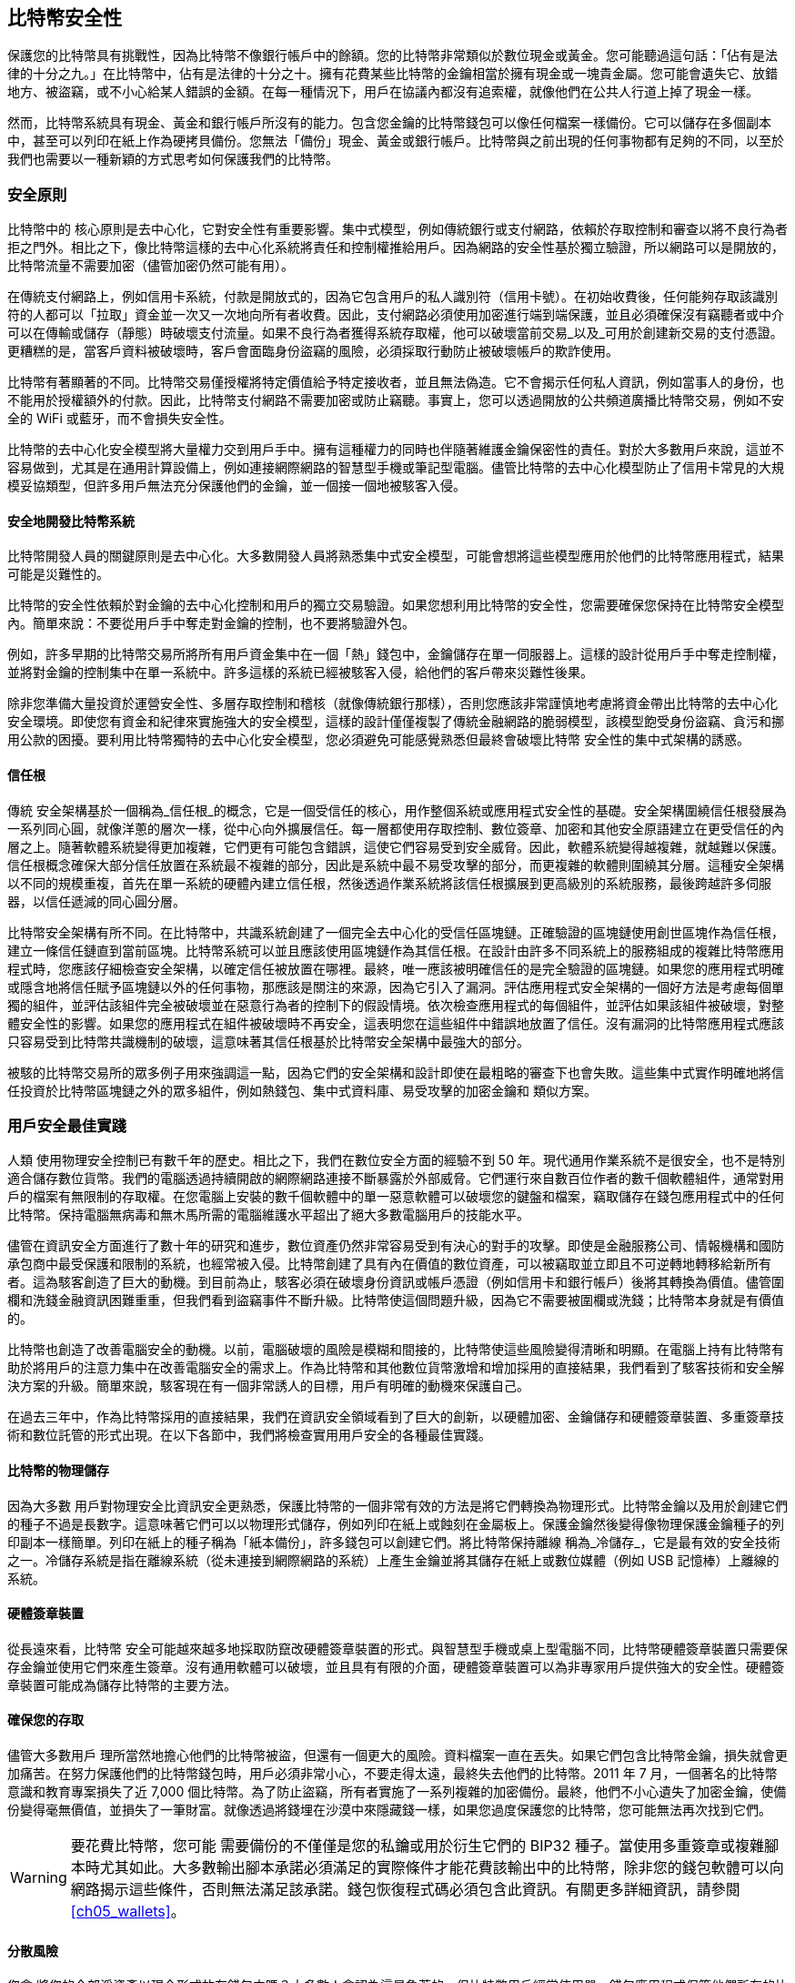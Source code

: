 [[ch11]]
== 比特幣安全性

保護您的比特幣具有挑戰性，因為比特幣不像銀行帳戶中的餘額。您的比特幣非常類似於數位現金或黃金。您可能聽過這句話：「佔有是法律的十分之九。」在比特幣中，佔有是法律的十分之十。擁有花費某些比特幣的金鑰相當於擁有現金或一塊貴金屬。您可能會遺失它、放錯地方、被盜竊，或不小心給某人錯誤的金額。在每一種情況下，用戶在協議內都沒有追索權，就像他們在公共人行道上掉了現金一樣。

然而，比特幣系統具有現金、黃金和銀行帳戶所沒有的能力。包含您金鑰的比特幣錢包可以像任何檔案一樣備份。它可以儲存在多個副本中，甚至可以列印在紙上作為硬拷貝備份。您無法「備份」現金、黃金或銀行帳戶。比特幣與之前出現的任何事物都有足夠的不同，以至於我們也需要以一種新穎的方式思考如何保護我們的比特幣。

=== 安全原則

比特幣中的 ((("Bitcoin", "security", "principles of", id="bitcoin-security-principle")))((("security", "principles of", id="security-principle")))((("decentralized consensus", "as security principle", secondary-sortas="security principle", id="decentral-consensus-principle")))核心原則是去中心化，它對安全性有重要影響。集中式模型，例如傳統銀行或支付網路，依賴於存取控制和審查以將不良行為者拒之門外。相比之下，像比特幣這樣的去中心化系統將責任和控制權推給用戶。因為網路的安全性基於獨立驗證，所以網路可以是開放的，比特幣流量不需要加密（儘管加密仍然可能有用）。

在傳統支付網路上，例如信用卡系統，付款是開放式的，因為它包含用戶的私人識別符（信用卡號）。在初始收費後，任何能夠存取該識別符的人都可以「拉取」資金並一次又一次地向所有者收費。因此，支付網路必須使用加密進行端到端保護，並且必須確保沒有竊聽者或中介可以在傳輸或儲存（靜態）時破壞支付流量。如果不良行為者獲得系統存取權，他可以破壞當前交易_以及_可用於創建新交易的支付憑證。更糟糕的是，當客戶資料被破壞時，客戶會面臨身份盜竊的風險，必須採取行動防止被破壞帳戶的欺詐使用。

比特幣有著顯著的不同。比特幣交易僅授權將特定價值給予特定接收者，並且無法偽造。它不會揭示任何私人資訊，例如當事人的身份，也不能用於授權額外的付款。因此，比特幣支付網路不需要加密或防止竊聽。事實上，您可以透過開放的公共頻道廣播比特幣交易，例如不安全的 WiFi 或藍牙，而不會損失安全性。

比特幣的去中心化安全模型將大量權力交到用戶手中。擁有這種權力的同時也伴隨著維護金鑰保密性的責任。對於大多數用戶來說，這並不容易做到，尤其是在通用計算設備上，例如連接網際網路的智慧型手機或筆記型電腦。儘管比特幣的去中心化模型防止了信用卡常見的大規模妥協類型，但許多用戶無法充分保護他們的金鑰，並一個接一個地被駭客入侵。

==== 安全地開發比特幣系統

比特幣開發人員的關鍵原則是去中心化。大多數開發人員將熟悉集中式安全模型，可能會想將這些模型應用於他們的比特幣應用程式，結果可能是災難性的。

比特幣的安全性依賴於對金鑰的去中心化控制和用戶的獨立交易驗證。如果您想利用比特幣的安全性，您需要確保您保持在比特幣安全模型內。簡單來說：不要從用戶手中奪走對金鑰的控制，也不要將驗證外包。

例如，許多早期的比特幣交易所將所有用戶資金集中在一個「熱」錢包中，金鑰儲存在單一伺服器上。這樣的設計從用戶手中奪走控制權，並將對金鑰的控制集中在單一系統中。許多這樣的系統已經被駭客入侵，給他們的客戶帶來災難性後果。

除非您準備大量投資於運營安全性、多層存取控制和稽核（就像傳統銀行那樣），否則您應該非常謹慎地考慮將資金帶出比特幣的去中心化安全環境。即使您有資金和紀律來實施強大的安全模型，這樣的設計僅僅複製了傳統金融網路的脆弱模型，該模型飽受身份盜竊、貪污和挪用公款的困擾。要利用比特幣獨特的去中心化安全模型，您必須避免可能感覺熟悉但最終會破壞比特幣 ((("decentralized consensus", "as security principle", secondary-sortas="security principle", startref="decentral-consensus-principle")))安全性的集中式架構的誘惑。

==== 信任根

傳統 ((("root of trust", id="root-trust")))安全架構基於一個稱為_信任根_的概念，它是一個受信任的核心，用作整個系統或應用程式安全性的基礎。安全架構圍繞信任根發展為一系列同心圓，就像洋蔥的層次一樣，從中心向外擴展信任。每一層都使用存取控制、數位簽章、加密和其他安全原語建立在更受信任的內層之上。隨著軟體系統變得更加複雜，它們更有可能包含錯誤，這使它們容易受到安全威脅。因此，軟體系統變得越複雜，就越難以保護。信任根概念確保大部分信任放置在系統最不複雜的部分，因此是系統中最不易受攻擊的部分，而更複雜的軟體則圍繞其分層。這種安全架構以不同的規模重複，首先在單一系統的硬體內建立信任根，然後透過作業系統將該信任根擴展到更高級別的系統服務，最後跨越許多伺服器，以信任遞減的同心圓分層。

比特幣安全架構有所不同。在比特幣中，共識系統創建了一個完全去中心化的受信任區塊鏈。正確驗證的區塊鏈使用創世區塊作為信任根，建立一條信任鏈直到當前區塊。比特幣系統可以並且應該使用區塊鏈作為其信任根。在設計由許多不同系統上的服務組成的複雜比特幣應用程式時，您應該仔細檢查安全架構，以確定信任被放置在哪裡。最終，唯一應該被明確信任的是完全驗證的區塊鏈。如果您的應用程式明確或隱含地將信任賦予區塊鏈以外的任何事物，那應該是關注的來源，因為它引入了漏洞。評估應用程式安全架構的一個好方法是考慮每個單獨的組件，並評估該組件完全被破壞並在惡意行為者的控制下的假設情境。依次檢查應用程式的每個組件，並評估如果該組件被破壞，對整體安全性的影響。如果您的應用程式在組件被破壞時不再安全，這表明您在這些組件中錯誤地放置了信任。沒有漏洞的比特幣應用程式應該只容易受到比特幣共識機制的破壞，這意味著其信任根基於比特幣安全架構中最強大的部分。

被駭的比特幣交易所的眾多例子用來強調這一點，因為它們的安全架構和設計即使在最粗略的審查下也會失敗。這些集中式實作明確地將信任投資於比特幣區塊鏈之外的眾多組件，例如熱錢包、集中式資料庫、易受攻擊的加密金鑰和 ((("Bitcoin", "security", "principles of", startref="bitcoin-security-principle")))((("security", "principles of", startref="security-principle")))((("root of trust", startref="root-trust")))類似方案。

=== 用戶安全最佳實踐

人類 ((("Bitcoin", "security", "best practices", id="bitcoin-security-best-practice")))((("security", "best practices", id="security-best-practice")))((("best practices, security", id="best-practice-security")))使用物理安全控制已有數千年的歷史。相比之下，我們在數位安全方面的經驗不到 50 年。現代通用作業系統不是很安全，也不是特別適合儲存數位貨幣。我們的電腦透過持續開啟的網際網路連接不斷暴露於外部威脅。它們運行來自數百位作者的數千個軟體組件，通常對用戶的檔案有無限制的存取權。在您電腦上安裝的數千個軟體中的單一惡意軟體可以破壞您的鍵盤和檔案，竊取儲存在錢包應用程式中的任何比特幣。保持電腦無病毒和無木馬所需的電腦維護水平超出了絕大多數電腦用戶的技能水平。

儘管在資訊安全方面進行了數十年的研究和進步，數位資產仍然非常容易受到有決心的對手的攻擊。即使是金融服務公司、情報機構和國防承包商中最受保護和限制的系統，也經常被入侵。比特幣創建了具有內在價值的數位資產，可以被竊取並立即且不可逆轉地轉移給新所有者。這為駭客創造了巨大的動機。到目前為止，駭客必須在破壞身份資訊或帳戶憑證（例如信用卡和銀行帳戶）後將其轉換為價值。儘管圍欄和洗錢金融資訊困難重重，但我們看到盜竊事件不斷升級。比特幣使這個問題升級，因為它不需要被圍欄或洗錢；比特幣本身就是有價值的。

比特幣也創造了改善電腦安全的動機。以前，電腦破壞的風險是模糊和間接的，比特幣使這些風險變得清晰和明顯。在電腦上持有比特幣有助於將用戶的注意力集中在改善電腦安全的需求上。作為比特幣和其他數位貨幣激增和增加採用的直接結果，我們看到了駭客技術和安全解決方案的升級。簡單來說，駭客現在有一個非常誘人的目標，用戶有明確的動機來保護自己。

在過去三年中，作為比特幣採用的直接結果，我們在資訊安全領域看到了巨大的創新，以硬體加密、金鑰儲存和硬體簽章裝置、多重簽章技術和數位託管的形式出現。在以下各節中，我們將檢查實用用戶安全的各種最佳實踐。

==== 比特幣的物理儲存

因為大多數 ((("bitcoins", "physical storage")))((("physical bitcoin storage")))((("storing bitcoins", id="storing-bitcoin")))用戶對物理安全比資訊安全更熟悉，保護比特幣的一個非常有效的方法是將它們轉換為物理形式。比特幣金鑰以及用於創建它們的種子不過是長數字。這意味著它們可以以物理形式儲存，例如列印在紙上或蝕刻在金屬板上。保護金鑰然後變得像物理保護金鑰種子的列印副本一樣簡單。列印在紙上的種子稱為「紙本備份」，許多錢包可以創建它們。將比特幣保持離線 ((("cold storage")))稱為_冷儲存_，它是最有效的安全技術之一。冷儲存系統是指在離線系統（從未連接到網際網路的系統）上產生金鑰並將其儲存在紙上或數位媒體（例如 USB 記憶棒）上離線的系統。

==== 硬體簽章裝置

從長遠來看，比特幣 ((("hardware signing devices")))安全可能越來越多地採取防竄改硬體簽章裝置的形式。與智慧型手機或桌上型電腦不同，比特幣硬體簽章裝置只需要保存金鑰並使用它們來產生簽章。沒有通用軟體可以破壞，並且具有有限的介面，硬體簽章裝置可以為非專家用戶提供強大的安全性。硬體簽章裝置可能成為儲存比特幣的主要方法。

==== 確保您的存取

儘管大多數用戶 ((("backing up", "importance of")))理所當然地擔心他們的比特幣被盜，但還有一個更大的風險。資料檔案一直在丟失。如果它們包含比特幣金鑰，損失就會更加痛苦。在努力保護他們的比特幣錢包時，用戶必須非常小心，不要走得太遠，最終失去他們的比特幣。2011 年 7 月，一個著名的比特幣意識和教育專案損失了近 7,000 個比特幣。為了防止盜竊，所有者實施了一系列複雜的加密備份。最終，他們不小心遺失了加密金鑰，使備份變得毫無價值，並損失了一筆財富。就像透過將錢埋在沙漠中來隱藏錢一樣，如果您過度保護您的比特幣，您可能無法再次找到它們。

[WARNING]
====
要花費比特幣，您可能 ((("wallets", "recovery codes")))((("recovery codes")))需要備份的不僅僅是您的私鑰或用於衍生它們的 BIP32 種子。當使用多重簽章或複雜腳本時尤其如此。大多數輸出腳本承諾必須滿足的實際條件才能花費該輸出中的比特幣，除非您的錢包軟體可以向網路揭示這些條件，否則無法滿足該承諾。錢包恢復程式碼必須包含此資訊。有關更多詳細資訊，請參閱 <<ch05_wallets>>。
====

==== 分散風險

您會 ((("risk diversification")))((("storing bitcoins", startref="storing-bitcoin")))將您的全部淨資產以現金形式放在錢包中嗎？大多數人會認為這是魯莽的，但比特幣用戶經常使用單一錢包應用程式保管他們所有的比特幣。相反，用戶應該在多個不同的比特幣應用程式之間分散風險。謹慎的用戶將僅將一小部分（可能少於 5%）的比特幣保存在線上或行動錢包中作為「零用錢」。其餘部分應在幾種不同的儲存機制之間分配，例如桌面錢包和離線（冷儲存）。

==== 多重簽章與治理

每當 ((("multisignature addresses")))((("addresses", "multisignature")))公司或個人儲存大量比特幣時，他們應該考慮使用多重簽章比特幣地址。多重簽章地址透過要求多個簽章來進行付款來保護資金。簽章金鑰應儲存在許多不同的位置，並由不同的人控制。例如，在企業環境中，金鑰應由幾位公司高管獨立產生和持有，以確保沒有單一個人可以破壞資金。多重簽章地址也可以提供冗餘，其中單一個人持有儲存在不同位置的多個金鑰。


==== 生存能力

一個經常被忽視的重要安全 ((("survivability (of bitcoin access)")))((("estate planning")))考慮因素是可用性，特別是在金鑰持有者喪失能力或死亡的情況下。比特幣用戶被告知使用複雜的密碼並保持其金鑰的安全和私密，不與任何人分享。不幸的是，這種做法使得用戶的家人幾乎不可能在用戶無法解鎖時恢復任何資金。事實上，在大多數情況下，比特幣用戶的家人可能完全不知道比特幣資金的存在。

如果您有很多比特幣，您應該考慮與值得信賴的親戚或律師分享存取詳細資訊。可以透過多重簽章存取和透過專門擔任「數位資產執行人」的律師進行遺產規劃來設定更複雜的生存能力方案。

比特幣是一項複雜的新技術，開發人員仍在探索中。隨著時間的推移，我們將開發出更好的安全工具和實踐，非專家更容易使用。現在，比特幣用戶可以使用這裡討論的許多技巧來享受安全且無故障的比特幣 ((("Bitcoin", "security", "best practices", startref="bitcoin-security-best-practice")))((("security", "best practices", startref="security-best-practice")))((("best practices, security", startref="best-practice-security")))體驗。
